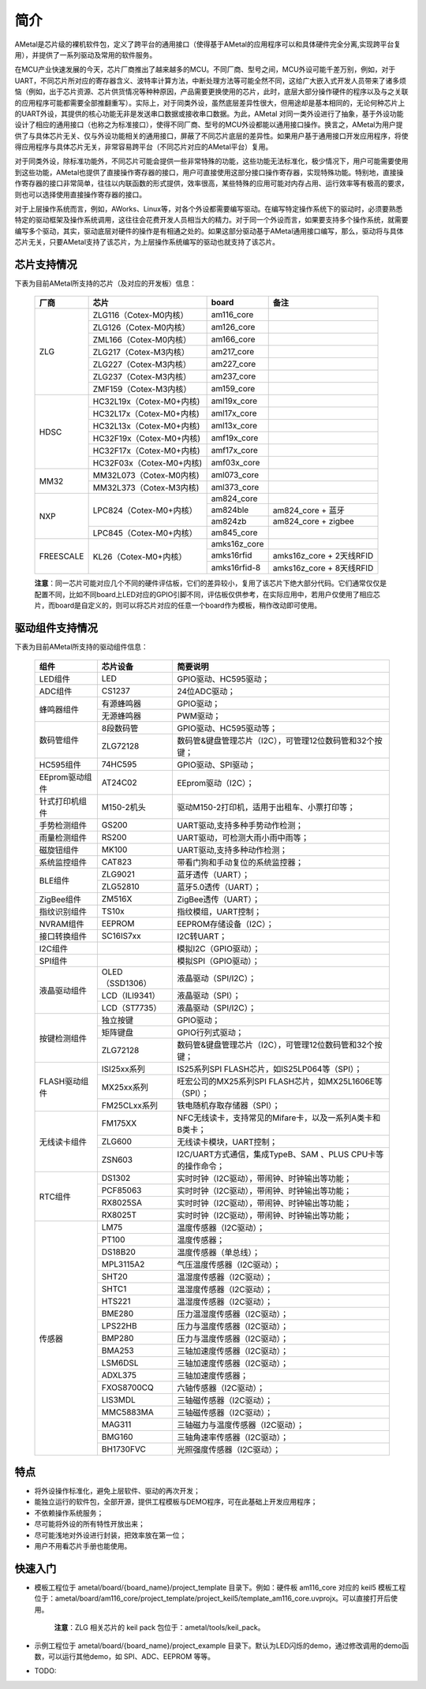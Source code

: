 简介
====

AMetal是芯片级的裸机软件包，定义了跨平台的通用接口（使得基于AMetal的应用程序可以和具体硬件完全分离,实现跨平台复用），并提供了一系列驱动及常用的软件服务。
 
在MCU产业快速发展的今天，芯片厂商推出了越来越多的MCU。不同厂商、型号之间，MCU外设可能千差万别，例如，对于UART，不同芯片所对应的寄存器含义、波特率计算方法，中断处理方法等可能全然不同，这给广大嵌入式开发人员带来了诸多烦恼（例如，出于芯片资源、芯片供货情况等种种原因，产品需要更换使用的芯片，此时，底层大部分操作硬件的程序以及与之关联的应用程序可能都需要全部推翻重写）。实际上，对于同类外设，虽然底层差异性很大，但用途却是基本相同的，无论何种芯片上的UART外设，其提供的核心功能无非是发送串口数据或接收串口数据。为此，AMetal 对同一类外设进行了抽象，基于外设功能设计了相应的通用接口（也称之为标准接口），使得不同厂商、型号的MCU外设都能以通用接口操作。换言之，AMetal为用户提供了与具体芯片无关、仅与外设功能相关的通用接口，屏蔽了不同芯片底层的差异性。如果用户基于通用接口开发应用程序，将使得应用程序与具体芯片无关，非常容易跨平台（不同芯片对应的AMetal平台）复用。

对于同类外设，除标准功能外，不同芯片可能会提供一些非常特殊的功能，这些功能无法标准化，极少情况下，用户可能需要使用到这些功能，AMetal也提供了直接操作寄存器的接口，用户可直接使用这部分接口操作寄存器，实现特殊功能。特别地，直接操作寄存器的接口非常简单，往往以内联函数的形式提供，效率很高，某些特殊的应用可能对内存占用、运行效率等有极高的要求，则也可以选择使用直接操作寄存器的接口。
 
对于上层操作系统而言，例如，AWorks、Linux等，对各个外设都需要编写驱动。在编写特定操作系统下的驱动时，必须要熟悉特定的驱动框架及操作系统调用，这往往会花费开发人员相当大的精力。对于同一个外设而言，如果要支持多个操作系统，就需要编写多个驱动，其实，驱动底层对硬件的操作是有相通之处的。如果这部分驱动基于AMetal通用接口编写，那么，驱动将与具体芯片无关，只要AMetal支持了该芯片，为上层操作系统编写的驱动也就支持了该芯片。

芯片支持情况
-------------

下表为目前AMetal所支持的芯片（及对应的开发板）信息：

    +----------------+------------------------+----------------+----------------------------+
    |      厂商      |          芯片          |     board      |             备注           |  
    +================+========================+================+============================+
    |                | ZLG116（Cotex-M0内核） |  am116_core    |                            | 
    |                +------------------------+----------------+----------------------------+
    |                | ZLG126（Cotex-M0内核） |  am126_core    |                            |
    |                +------------------------+----------------+----------------------------+
    |                | ZML166（Cotex-M0内核） |  am166_core    |                            |
    |      ZLG       +------------------------+----------------+----------------------------+
    |                | ZLG217（Cotex-M3内核） |  am217_core    |                            | 
    |                +------------------------+----------------+----------------------------+
    |                | ZLG227（Cotex-M3内核） |  am227_core    |                            |
    |                +------------------------+----------------+----------------------------+
    |                | ZLG237（Cotex-M3内核） |  am237_core    |                            | 
    |                +------------------------+----------------+----------------------------+
    |                | ZMF159（Cotex-M3内核） |  am159_core    |                            |    
    +----------------+------------------------+----------------+----------------------------+
    |                |HC32L19x（Cotex-M0+内核)|  aml19x_core   |                            | 
    |                +------------------------+----------------+----------------------------+
    |                |HC32L17x（Cotex-M0+内核)|  aml17x_core   |                            |
    |                +------------------------+----------------+----------------------------+
    |                |HC32L13x（Cotex-M0+内核)|  aml13x_core   |                            |
    |     HDSC       +------------------------+----------------+----------------------------+
    |                |HC32F19x（Cotex-M0+内核)|  amf19x_core   |                            | 
    |                +------------------------+----------------+----------------------------+
    |                |HC32F17x（Cotex-M0+内核)|  amf17x_core   |                            |
    |                +------------------------+----------------+----------------------------+
    |                |HC32F03x（Cotex-M0+内核)|  amf03x_core   |                            |  
    +----------------+------------------------+----------------+----------------------------+
    |                |MM32L073（Cotex-M0内核) |  aml073_core   |                            |
    |   MM32         +------------------------+----------------+----------------------------+
    |                |MM32L373（Cotex-M3内核) |  aml373_core   |                            |  
    +----------------+------------------------+----------------+----------------------------+
    |                | LPC824（Cotex-M0+内核）|  am824_core    |                            |
    |                |                        +----------------+----------------------------+
    |                |                        |  am824ble      |  am824_core + 蓝牙         |
    |      NXP       |                        +----------------+----------------------------+
    |                |                        |  am824zb       |  am824_core + zigbee       |
    |                +------------------------+----------------+----------------------------+
    |                | LPC845（Cotex-M0+内核）|  am845_core    |                            |    
    +----------------+------------------------+----------------+----------------------------+
    |                | KL26（Cotex-M0+内核）  |  amks16z_core  |                            |   
    |                |                        +----------------+----------------------------+
    |   FREESCALE    |                        |  amks16rfid    |  amks16z_core + 2天线RFID  |
    |                |                        +----------------+----------------------------+
    |                |                        |  amks16rfid-8  |  amks16z_core + 8天线RFID  |
    +----------------+------------------------+----------------+----------------------------+



    **注意**：同一芯片可能对应几个不同的硬件评估板，它们的差异较小，复用了该芯片下绝大部分代码。它们通常仅仅是配置不同，比如不同board上LED对应的GPIO引脚不同，评估板仅供参考，在实际应用中，若用户仅使用了相应芯片，而board是自定义的，则可以将芯片对应的任意一个board作为模板，稍作改动即可使用。


驱动组件支持情况
-------------

下表为目前AMetal所支持的驱动组件信息：

    +----------------+------------------------+--------------------------------------------------------------+
    |      组件      |       芯片设备         |     简要说明                                                 | 
    +================+========================+==============================================================+
    |    LED组件     |            LED         | GPIO驱动、HC595驱动；                                        |
    +----------------+------------------------+--------------------------------------------------------------+
    |    ADC组件     |        CS1237          | 24位ADC驱动；                                                |
    +----------------+------------------------+--------------------------------------------------------------+
    |                | 有源蜂鸣器             |  GPIO驱动；                                                  |
    |  蜂鸣器组件    +------------------------+--------------------------------------------------------------+
    |                | 无源蜂鸣器             |  PWM驱动；                                                   |
    +----------------+------------------------+--------------------------------------------------------------+
    |                | 8段数码管              | GPIO驱动、HC595驱动等；                                      |
    | 数码管组件     +------------------------+--------------------------------------------------------------+
    |                |ZLG72128                |数码管&键盘管理芯片（I2C），可管理12位数码管和32个按键；      |
    +----------------+------------------------+--------------------------------------------------------------+
    |  HC595组件     |74HC595                 |GPIO驱动、SPI驱动；                                           |
    +----------------+------------------------+--------------------------------------------------------------+
    |EEprom驱动组件  |AT24C02                 |EEprom驱动（I2C）；                                           |
    +----------------+------------------------+--------------------------------------------------------------+
    |针式打印机组件  |M150-2机头              |驱动M150-2打印机，适用于出租车、小票打印等；                  |
    +----------------+------------------------+--------------------------------------------------------------+
    |手势检测组件    |GS200                   |UART驱动,支持多种手势动作检测；                               |
    +----------------+------------------------+--------------------------------------------------------------+
    |雨量检测组件    |RS200                   |UART驱动，可检测大雨小雨中雨等；                              |
    +----------------+------------------------+--------------------------------------------------------------+
    |磁旋钮组件      |MK100                   |UART驱动,支持多种动作检测；                                   |
    +----------------+------------------------+--------------------------------------------------------------+
    |系统监控组件    |CAT823                  |带看门狗和手动复位的系统监控器；                              |
    +----------------+------------------------+--------------------------------------------------------------+
    |                |ZLG9021                 |蓝牙透传（UART）；                                            |
    | BLE组件        +------------------------+--------------------------------------------------------------+
    |                |ZLG52810                |蓝牙5.0透传（UART）；                                         |
    +----------------+------------------------+--------------------------------------------------------------+
    | ZigBee组件     |ZM516X                  |ZigBee透传（UART）；                                          |
    +----------------+------------------------+--------------------------------------------------------------+
    |指纹识别组件    |TS10x                   |指纹模组，UART控制；                                          |
    +----------------+------------------------+--------------------------------------------------------------+
    |NVRAM组件       |EEPROM                  |EEPROM存储设备（I2C）；                                       |
    +----------------+------------------------+--------------------------------------------------------------+
    |接口转换组件    |SC16IS7xx               |I2C转UART；                                                   |
    +----------------+------------------------+--------------------------------------------------------------+
    |I2C组件         |                        |模拟I2C（GPIO驱动）；                                         |
    +----------------+------------------------+--------------------------------------------------------------+
    |SPI组件         |                        |模拟SPI（GPIO驱动）；                                         |
    +----------------+------------------------+--------------------------------------------------------------+
    |                |OLED（SSD1306）         |液晶驱动（SPI/I2C）；                                         |
    |                +------------------------+--------------------------------------------------------------+
    |  液晶驱动组件  |LCD（ILI9341）          |液晶驱动（SPI）；                                             |
    |                +------------------------+--------------------------------------------------------------+
    |                |LCD（ST7735）           |液晶驱动（SPI/I2C）；                                         |
    +----------------+------------------------+--------------------------------------------------------------+
    |                |独立按键                |GPIO驱动；                                                    |
    |                +------------------------+--------------------------------------------------------------+
    |  按键检测组件  |矩阵键盘                |GPIO行列式驱动；                                              |
    |                +------------------------+--------------------------------------------------------------+
    |                |ZLG72128                |数码管&键盘管理芯片（I2C），可管理12位数码管和32个按键；      |
    +----------------+------------------------+--------------------------------------------------------------+
    |                |ISI25xx系列             |IS25系列SPI FLASH芯片，如IS25LP064等（SPI）；                 |
    |                +------------------------+--------------------------------------------------------------+
    | FLASH驱动组件  |MX25xx系列              |旺宏公司的MX25系列SPI FLASH芯片，如MX25L1606E等（SPI）；      |
    |                +------------------------+--------------------------------------------------------------+
    |                |FM25CLxx系列            |铁电随机存取存储器（SPI）；                                   |
    +----------------+------------------------+--------------------------------------------------------------+
    |                |FM175XX                 |NFC无线读卡，支持常见的Mifare卡，以及一系列A类卡和B类卡；     |
    |                +------------------------+--------------------------------------------------------------+
    | 无线读卡组件   |ZLG600                  |无线读卡模块，UART控制；                                      |
    |                +------------------------+--------------------------------------------------------------+
    |                |ZSN603                  |I2C/UART方式通信，集成TypeB、SAM 、PLUS CPU卡等的操作命令；   |
    +----------------+------------------------+--------------------------------------------------------------+
    |                |DS1302                  |实时时钟（I2C驱动），带闹钟、时钟输出等功能；                 |
    |                +------------------------+--------------------------------------------------------------+
    |                |PCF85063                |实时时钟（I2C驱动），带闹钟、时钟输出等功能；                 |
    |   RTC组件      +------------------------+--------------------------------------------------------------+
    |                |RX8025SA                |实时时钟（I2C驱动），带闹钟、时钟输出等功能；                 |
    |                +------------------------+--------------------------------------------------------------+
    |                |RX8025T                 |实时时钟（I2C驱动），带闹钟、时钟输出等功能；                 |
    +----------------+------------------------+--------------------------------------------------------------+
    |                |LM75                    |温度传感器（I2C驱动）；                                       |
    |                +------------------------+--------------------------------------------------------------+
    |                |PT100                   |温度传感器；                                                  |
    |                +------------------------+--------------------------------------------------------------+
    |                |DS18B20                 |温度传感器（单总线）；                                        |
    |                +------------------------+--------------------------------------------------------------+
    |                |MPL3115A2               |气压温度传感器（I2C驱动）；                                   |
    |                +------------------------+--------------------------------------------------------------+
    |                |SHT20                   |温湿度传感器（I2C驱动）；                                     |
    |                +------------------------+--------------------------------------------------------------+
    |                |SHTC1                   |温湿度传感器（I2C驱动）；                                     |
    |                +------------------------+--------------------------------------------------------------+
    |                |HTS221                  |温湿度传感器（I2C驱动）；                                     |
    |                +------------------------+--------------------------------------------------------------+
    |                |BME280                  |压力温湿度传感器（I2C驱动）；                                 |
    |                +------------------------+--------------------------------------------------------------+
    |                |LPS22HB                 |压力与温度传感器（I2C驱动）；                                 |
    | 传感器         +------------------------+--------------------------------------------------------------+
    |                |BMP280                  |压力与温度传感器（I2C驱动）；                                 |
    |                +------------------------+--------------------------------------------------------------+
    |                |BMA253                  |三轴加速度传感器（I2C驱动）；                                 |
    |                +------------------------+--------------------------------------------------------------+
    |                |LSM6DSL                 |三轴加速度传感器（I2C驱动）；                                 |
    |                +------------------------+--------------------------------------------------------------+
    |                |ADXL375                 |三轴加速度传感器；                                            |
    |                +------------------------+--------------------------------------------------------------+
    |                |FXOS8700CQ              |六轴传感器（I2C驱动）；                                       |
    |                +------------------------+--------------------------------------------------------------+
    |                |LIS3MDL                 |三轴磁传感器（I2C驱动）；                                     |
    |                +------------------------+--------------------------------------------------------------+
    |                |MMC5883MA               |三轴磁传感器（I2C驱动）；                                     |
    |                +------------------------+--------------------------------------------------------------+
    |                |MAG311                  |三轴磁力与温度传感器（I2C驱动）；                             |
    |                +------------------------+--------------------------------------------------------------+
    |                |BMG160                  |三轴角速率传感器（I2C驱动）；                                 |
    |                +------------------------+--------------------------------------------------------------+
    |                |BH1730FVC               |光照强度传感器（I2C驱动）；                                   |	
    +----------------+------------------------+--------------------------------------------------------------+	

特点
------

* 将外设操作标准化，避免上层软件、驱动的再次开发；
* 能独立运行的软件包，全部开源，提供工程模板与DEMO程序，可在此基础上开发应用程序；
* 不依赖操作系统服务；
* 尽可能将外设的所有特性开放出来；
* 尽可能浅地对外设进行封装，把效率放在第一位；
* 用户不用看芯片手册也能使用。
  
快速入门
----------

* 模板工程位于 ametal/board/{board_name}/project_template 目录下。例如：硬件板 am116_core 对应的 keil5 模板工程位于：ametal/board/am116_core/project_template/project_keil5/template_am116_core.uvprojx。可以直接打开后使用。

    **注意**：ZLG 相关芯片的 keil pack 包位于：ametal/tools/keil_pack。

* 示例工程位于 ametal/board/{board_name}/project_example 目录下。默认为LED闪烁的demo，通过修改调用的demo函数，可以运行其他demo，如 SPI、ADC、EEPROM 等等。

* TODO:
